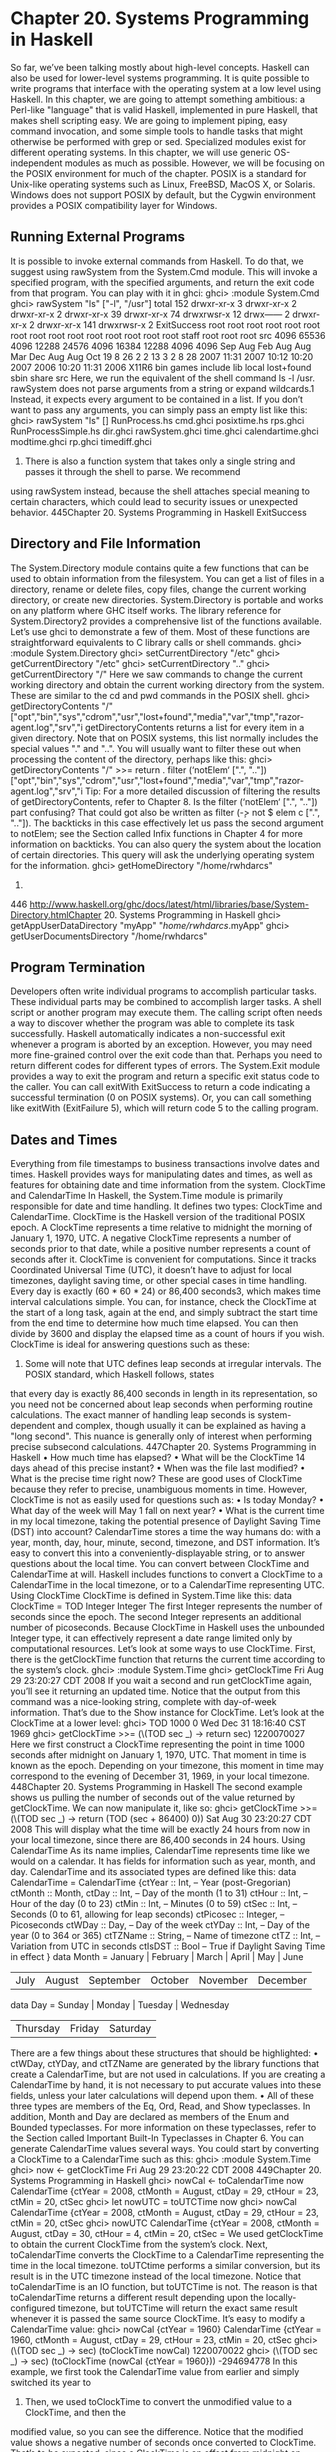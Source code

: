 * Chapter 20. Systems Programming in Haskell
So far, we’ve been talking mostly about high-level concepts. Haskell can also be used for lower-level
systems programming. It is quite possible to write programs that interface with the operating system at a
low level using Haskell.
In this chapter, we are going to attempt something ambitious: a Perl-like "language" that is valid Haskell,
implemented in pure Haskell, that makes shell scripting easy. We are going to implement piping, easy
command invocation, and some simple tools to handle tasks that might otherwise be performed with
grep or sed.
Specialized modules exist for different operating systems. In this chapter, we will use generic
OS-independent modules as much as possible. However, we will be focusing on the POSIX environment
for much of the chapter. POSIX is a standard for Unix-like operating systems such as Linux, FreeBSD,
MacOS X, or Solaris. Windows does not support POSIX by default, but the Cygwin environment
provides a POSIX compatibility layer for Windows.
** Running External Programs
It is possible to invoke external commands from Haskell. To do that, we suggest using rawSystem from
the System.Cmd module. This will invoke a specified program, with the specified arguments, and return
the exit code from that program. You can play with it in ghci:
ghci> :module System.Cmd
ghci> rawSystem "ls" ["-l", "/usr"]
total 152
drwxr-xr-x
3
drwxr-xr-x
2
drwxr-xr-x
2
drwxr-xr-x 39
drwxr-xr-x 74
drwxrwsr-x 12
drwx------
2
drwxr-xr-x
2
drwxr-xr-x 141
drwxrwsr-x
2
ExitSuccess
root
root
root
root
root
root
root
root
root
root
root
root
root
root
root
staff
root
root
root
src
4096
65536
4096
12288
24576
4096
16384
12288
4096
4096
Sep
Aug
Feb
Aug
Aug
Mar
Dec
Aug
Aug
Oct
19
8
26
2
2
13
3
2
8
28
2007
11:31
2007
10:12
10:20
2007
2006
10:20
11:31
2006
X11R6
bin
games
include
lib
local
lost+found
sbin
share
src
Here, we run the equivalent of the shell command ls -l /usr. rawSystem does not parse arguments
from a string or expand wildcards.1 Instead, it expects every argument to be contained in a list. If you
don’t want to pass any arguments, you can simply pass an empty list like this:
ghci> rawSystem "ls" []
RunProcess.hs
cmd.ghci
posixtime.hs
rps.ghci
RunProcessSimple.hs dir.ghci
rawSystem.ghci time.ghci
calendartime.ghci
modtime.ghci rp.ghci
timediff.ghci
1. There is also a function system that takes only a single string and passes it through the shell to parse. We recommend
using rawSystem instead, because the shell attaches special meaning to certain characters, which could lead to security issues or
unexpected behavior.
445Chapter 20. Systems Programming in Haskell
ExitSuccess
** Directory and File Information
The System.Directory module contains quite a few functions that can be used to obtain information
from the filesystem. You can get a list of files in a directory, rename or delete files, copy files, change the
current working directory, or create new directories. System.Directory is portable and works on any
platform where GHC itself works.
The library reference for System.Directory2 provides a comprehensive list of the functions available.
Let’s use ghci to demonstrate a few of them. Most of these functions are straightforward equivalents to C
library calls or shell commands.
ghci> :module System.Directory
ghci> setCurrentDirectory "/etc"
ghci> getCurrentDirectory
"/etc"
ghci> setCurrentDirectory ".."
ghci> getCurrentDirectory
"/"
Here we saw commands to change the current working directory and obtain the current working
directory from the system. These are similar to the cd and pwd commands in the POSIX shell.
ghci> getDirectoryContents "/"
["opt","bin","sys","cdrom","usr","lost+found","media","var","tmp","razor-agent.log","srv","i
getDirectoryContents returns a list for every item in a given directory. Note that on POSIX systems,
this list normally includes the special values "." and "..". You will usually want to filter these out
when processing the content of the directory, perhaps like this:
ghci> getDirectoryContents "/" >>= return . filter (‘notElem‘ [".", ".."])
["opt","bin","sys","cdrom","usr","lost+found","media","var","tmp","razor-agent.log","srv","i
Tip: For a more detailed discussion of filtering the results of getDirectoryContents, refer to
Chapter 8.
Is the filter (‘notElem‘ [".", ".."]) part confusing? That could got also be written as filter
(\c -> not $ elem c [".", ".."]). The backticks in this case effectively let us pass the second
argument to notElem; see the Section called Infix functions in Chapter 4 for more information on
backticks.
You can also query the system about the location of certain directories. This query will ask the
underlying operating system for the information.
ghci> getHomeDirectory
"/home/rwhdarcs"
2.
446
http://www.haskell.org/ghc/docs/latest/html/libraries/base/System-Directory.htmlChapter 20. Systems Programming in Haskell
ghci> getAppUserDataDirectory "myApp"
"/home/rwhdarcs/.myApp"
ghci> getUserDocumentsDirectory
"/home/rwhdarcs"
** Program Termination
Developers often write individual programs to accomplish particular tasks. These individual parts may be
combined to accomplish larger tasks. A shell script or another program may execute them. The calling
script often needs a way to discover whether the program was able to complete its task successfully.
Haskell automatically indicates a non-successful exit whenever a program is aborted by an exception.
However, you may need more fine-grained control over the exit code than that. Perhaps you need to
return different codes for different types of errors. The System.Exit module provides a way to exit the
program and return a specific exit status code to the caller. You can call exitWith ExitSuccess to
return a code indicating a successful termination (0 on POSIX systems). Or, you can call something like
exitWith (ExitFailure 5), which will return code 5 to the calling program.
** Dates and Times
Everything from file timestamps to business transactions involve dates and times. Haskell provides ways
for manipulating dates and times, as well as features for obtaining date and time information from the
system.
ClockTime and CalendarTime
In Haskell, the System.Time module is primarily responsible for date and time handling. It defines two
types: ClockTime and CalendarTime.
ClockTime is the Haskell version of the traditional POSIX epoch. A ClockTime represents a time
relative to midnight the morning of January 1, 1970, UTC. A negative ClockTime represents a number
of seconds prior to that date, while a positive number represents a count of seconds after it.
ClockTime is convenient for computations. Since it tracks Coordinated Universal Time (UTC), it
doesn’t have to adjust for local timezones, daylight saving time, or other special cases in time handling.
Every day is exactly (60 * 60 * 24) or 86,400 seconds3, which makes time interval calculations simple.
You can, for instance, check the ClockTime at the start of a long task, again at the end, and simply
subtract the start time from the end time to determine how much time elapsed. You can then divide by
3600 and display the elapsed time as a count of hours if you wish.
ClockTime is ideal for answering questions such as these:
3. Some will note that UTC defines leap seconds at irregular intervals. The POSIX standard, which Haskell follows, states
that every day is exactly 86,400 seconds in length in its representation, so you need not be concerned about leap seconds when
performing routine calculations. The exact manner of handling leap seconds is system-dependent and complex, though usually
it can be explained as having a "long second". This nuance is generally only of interest when performing precise subsecond
calculations.
447Chapter 20. Systems Programming in Haskell
• How much time has elapsed?
• What will be the ClockTime 14 days ahead of this precise instant?
• When was the file last modified?
• What is the precise time right now?
These are good uses of ClockTime because they refer to precise, unambiguous moments in time.
However, ClockTime is not as easily used for questions such as:
• Is today Monday?
• What day of the week will May 1 fall on next year?
• What is the current time in my local timezone, taking the potential presence of Daylight Saving Time
   (DST) into account?
CalendarTime stores a time the way humans do: with a year, month, day, hour, minute, second,
timezone, and DST information. It’s easy to convert this into a conveniently-displayable string, or to
answer questions about the local time.
You can convert between ClockTime and CalendarTime at will. Haskell includes functions to convert
a ClockTime to a CalendarTime in the local timezone, or to a CalendarTime representing UTC.
Using ClockTime
ClockTime is defined in System.Time like this:
data ClockTime = TOD Integer Integer
The first Integer represents the number of seconds since the epoch. The second Integer represents an
additional number of picoseconds. Because ClockTime in Haskell uses the unbounded Integer type, it
can effectively represent a date range limited only by computational resources.
Let’s look at some ways to use ClockTime. First, there is the getClockTime function that returns the
current time according to the system’s clock.
ghci> :module System.Time
ghci> getClockTime
Fri Aug 29 23:20:27 CDT 2008
If you wait a second and run getClockTime again, you’ll see it returning an updated time. Notice that
the output from this command was a nice-looking string, complete with day-of-week information. That’s
due to the Show instance for ClockTime. Let’s look at the ClockTime at a lower level:
ghci> TOD 1000 0
Wed Dec 31 18:16:40 CST 1969
ghci> getClockTime >>= (\(TOD sec _) -> return sec)
1220070027
Here we first construct a ClockTime representing the point in time 1000 seconds after midnight on
January 1, 1970, UTC. That moment in time is known as the epoch. Depending on your timezone, this
moment in time may correspond to the evening of December 31, 1969, in your local timezone.
448Chapter 20. Systems Programming in Haskell
The second example shows us pulling the number of seconds out of the value returned by
getClockTime. We can now manipulate it, like so:
ghci> getClockTime >>= (\(TOD sec _) -> return (TOD (sec + 86400) 0))
Sat Aug 30 23:20:27 CDT 2008
This will display what the time will be exactly 24 hours from now in your local timezone, since there are
86,400 seconds in 24 hours.
Using CalendarTime
As its name implies, CalendarTime represents time like we would on a calendar. It has fields for
information such as year, month, and day. CalendarTime and its associated types are defined like this:
data CalendarTime = CalendarTime
{ctYear :: Int,
-- Year (post-Gregorian)
ctMonth :: Month,
ctDay :: Int,
-- Day of the month (1 to 31)
ctHour :: Int,
-- Hour of the day (0 to 23)
ctMin :: Int,
-- Minutes (0 to 59)
ctSec :: Int,
-- Seconds (0 to 61, allowing for leap seconds)
ctPicosec :: Integer, -- Picoseconds
ctWDay :: Day,
-- Day of the week
ctYDay :: Int,
-- Day of the year (0 to 364 or 365)
ctTZName :: String,
-- Name of timezone
ctTZ :: Int,
-- Variation from UTC in seconds
ctIsDST :: Bool
-- True if Daylight Saving Time in effect
}
data Month = January | February | March | April | May | June
| July | August | September | October | November | December
data Day = Sunday | Monday | Tuesday | Wednesday
| Thursday | Friday | Saturday
There are a few things about these structures that should be highlighted:
• ctWDay, ctYDay,
and ctTZName are generated by the library functions that create a CalendarTime,
but are not used in calculations. If you are creating a CalendarTime by hand, it is not necessary to
put accurate values into these fields, unless your later calculations will depend upon them.
•
All of these three types are members of the Eq, Ord, Read, and Show typeclasses. In addition, Month
and Day are declared as members of the Enum and Bounded typeclasses. For more information on
these typeclasses, refer to the Section called Important Built-In Typeclasses in Chapter 6.
You can generate CalendarTime values several ways. You could start by converting a ClockTime to
a CalendarTime such as this:
ghci> :module System.Time
ghci> now <- getClockTime
Fri Aug 29 23:20:22 CDT 2008
449Chapter 20. Systems Programming in Haskell
ghci> nowCal <- toCalendarTime now
CalendarTime {ctYear = 2008, ctMonth = August, ctDay = 29, ctHour = 23, ctMin = 20, ctSec
ghci> let nowUTC = toUTCTime now
ghci> nowCal
CalendarTime {ctYear = 2008, ctMonth = August, ctDay = 29, ctHour = 23, ctMin = 20, ctSec
ghci> nowUTC
CalendarTime {ctYear = 2008, ctMonth = August, ctDay = 30, ctHour = 4, ctMin = 20, ctSec =
We used getClockTime to obtain the current ClockTime from the system’s clock. Next,
toCalendarTime converts the ClockTime to a CalendarTime representing the time in the local
timezone. toUTCtime performs a similar conversion, but its result is in the UTC timezone instead of
the local timezone.
Notice that toCalendarTime is an IO function, but toUTCTime is not. The reason is that
toCalendarTime returns a different result depending upon the locally-configured timezone, but
toUTCTime will return the exact same result whenever it is passed the same source ClockTime.
It’s easy to modify a CalendarTime value:
ghci> nowCal {ctYear = 1960}
CalendarTime {ctYear = 1960, ctMonth = August, ctDay = 29, ctHour = 23, ctMin = 20, ctSec
ghci> (\(TOD sec _) -> sec) (toClockTime nowCal)
1220070022
ghci> (\(TOD sec _) -> sec) (toClockTime (nowCal {ctYear = 1960}))
-294694778
In this example, we first took the CalendarTime value from earlier and simply switched its year to
1960. Then, we used toClockTime to convert the unmodified value to a ClockTime, and then the
modified value, so you can see the difference. Notice that the modified value shows a negative number
of seconds once converted to ClockTime. That’s to be expected, since a ClockTime is an offset from
midnight on January 1, 1970, UTC, and this value is in 1960.
You can also create CalendarTime values manually:
ghci> let newCT = CalendarTime 2010 January 15 12 30 0 0 Sunday 0 "UTC" 0 False
ghci> newCT
CalendarTime {ctYear = 2010, ctMonth = January, ctDay = 15, ctHour = 12, ctMin = 30, ctSec
ghci> (\(TOD sec _) -> sec) (toClockTime newCT)
1263558600
Note that even though January 15, 2010, isn’t a Sunday -- and isn’t day 0 in the year -- the system was
able to process this just fine. In fact, if we convert the value to a ClockTime and then back to a
CalendarTime, you’ll find those fields properly filled in:
ghci> toUTCTime . toClockTime $ newCT
CalendarTime {ctYear = 2010, ctMonth = January, ctDay = 15, ctHour = 12, ctMin = 30, ctSec
TimeDiff for ClockTime
Because it can be difficult to manage differences between ClockTime values in a human-friendly way,
the System.Time module includes a TimeDiff type. TimeDiff can be used, where convenient, to
handle these differences. It is defined like this:
data TimeDiff = TimeDiff
{tdYear :: Int,
450Chapter 20. Systems Programming in Haskell
tdMonth :: Int,
tdDay :: Int,
tdHour :: Int,
tdMin :: Int,
tdSec :: Int,
tdPicosec :: Integer}
Functions such as diffClockTimes and addToClockTime take a ClockTime and a TimeDiff and
handle the calculations internally by converting to a CalendarTime in UTC, applying the differences,
and converting back to a ClockTime.
Let’s see how it works:
ghci> :module System.Time
ghci> let feb5 = toClockTime $ CalendarTime 2008 February 5 0 0 0 0 Sunday 0 "UTC" 0 False
ghci> feb5
Mon Feb
4 18:00:00 CST 2008
ghci> addToClockTime (TimeDiff 0 1 0 0 0 0 0) feb5
Tue Mar
4 18:00:00 CST 2008
ghci> toUTCTime $ addToClockTime (TimeDiff 0 1 0 0 0 0 0) feb5
CalendarTime {ctYear = 2008, ctMonth = March, ctDay = 5, ctHour = 0, ctMin = 0, ctSec = 0, c
ghci> let jan30 = toClockTime $ CalendarTime 2009 January 30 0 0 0 0 Sunday 0 "UTC" 0 False
ghci> jan30
Thu Jan 29 18:00:00 CST 2009
ghci> addToClockTime (TimeDiff 0 1 0 0 0 0 0) jan30
Sun Mar
1 18:00:00 CST 2009
ghci> toUTCTime $ addToClockTime (TimeDiff 0 1 0 0 0 0 0) jan30
CalendarTime {ctYear = 2009, ctMonth = March, ctDay = 2, ctHour = 0, ctMin = 0, ctSec = 0, c
ghci> diffClockTimes jan30 feb5
TimeDiff {tdYear = 0, tdMonth = 0, tdDay = 0, tdHour = 0, tdMin = 0, tdSec = 31104000, tdPic
ghci> normalizeTimeDiff $ diffClockTimes jan30 feb5
TimeDiff {tdYear = 0, tdMonth = 12, tdDay = 0, tdHour = 0, tdMin = 0, tdSec = 0, tdPicosec =
We started by generating a ClockTime representing midnight February 5, 2008 in UTC. Note that,
unless your timezone is the same as UTC, when this time is printed out on the display, it may show up as
the evening of February 4 because it is formatted for your local timezone.
Next, we add one month to to it by calling addToClockTime. 2008 is a leap year, but the system
handled that properly and we get a result that has the same date and time in March. By using
toUTCTime, we can see the effect on this in the original UTC timezone.
For a second experiment, we set up a time representing midnight on January 30, 2009 in UTC. 2009 is
not a leap year, so we might wonder what will happen when trying to add one month to it. We can see
that, since neither February 29 or 30 exist in 2009, we wind up with March 2.
Finally, we can see how diffClockTimes turns two ClockTime values into a TimeDiff, though only
the seconds and picoseconds are filled in. The normalizeTimeDiff function takes such a TimeDiff
and reformats it as a human might expect to see it.
451Chapter 20. Systems Programming in Haskell
File Modification Times
Many programs need to find out when particular files were last modified. Programs such as ls or
graphical file managers typically display the modification time of files. The System.Directory
module contains a cross-platform getModificationTime function. It takes a filename and returns a
ClockTime representing the time the file was last modified. For instance:
ghci> :module System.Directory
ghci> getModificationTime "/etc/passwd"
Fri Feb 29 20:27:59 CST 2008
POSIX platforms maintain not just a modification time (known as mtime), but also the time of last read
or write access (atime) and the time of last status change (ctime). Since this information is
POSIX-specific, the cross-platform System.Directory module does not provide access to it. Instead,
you will need to use functions in System.Posix.Files. Here is an example function to do that:
-- file: ch20/posixtime.hs
-- posixtime.hs
import System.Posix.Files
import System.Time
import System.Posix.Types
-- | Given a path, returns (atime, mtime, ctime)
getTimes :: FilePath -> IO (ClockTime, ClockTime, ClockTime)
getTimes fp =
do stat <- getFileStatus fp
return (toct (accessTime stat),
toct (modificationTime stat),
toct (statusChangeTime stat))
-- | Convert an EpochTime to a ClockTime
toct :: EpochTime -> ClockTime
toct et =
TOD (truncate (toRational et)) 0
Notice that call to getFileStatus. That call maps directly to the C function stat(). Its return value
stores a vast assortment of information, including file type, permissions, owner, group, and the three time
values we’re interested in. System.Posix.Files provides various functions, such as accessTime,
that extract the information we’re interested out of the opaque FileStatus type returned by
getFileStatus.
The functions such as accessTime return data in a POSIX-specific type called EpochTime, which se
convert to a ClockTime using the toct function. System.Posix.Files also provides a
setFileTimes function to set the atime and mtime for a file.4
4.
452
It is not normally possible to set the ctime on POSIX systems.Chapter 20. Systems Programming in Haskell
** Extended Example: Piping
We’ve just seen how to invoke external programs. Sometimes we need more control that that. Perhaps we
need to obtain the output from those programs, provide input, or even chain together multiple external
programs. Piping can help with all of these needs. Piping is often used in shell scripts. When you set up a
pipe in the shell, you run multiple programs. The output of the first program is sent to the input of the
second. Its output is sent to the third as input, and so on. The last program’s output normally goes to the
terminal, or it could go to a file. Here’s an example session with the POSIX shell to illustrate piping:
$ ls /etc | grep ’m.*ap’ | tr a-z A-Z
IDMAPD.CONF
MAILCAP
MAILCAP.ORDER
MEDIAPRM
TERMCAP
This command runs three programs, piping data between them. It starts with ls /etc, which outputs a
list of all files or directories in /etc. The output of ls is sent as input to grep. We gave grep a regular
expression that will cause it to output only the lines that start with ’m’ and then contain "ap"
somewhere in the line. Finally, the result of that is sent to tr. We gave tr options to convert everything
to uppercase. The output of tr isn’t set anywhere in particular, so it is displayed on the screen.
In this situation, the shell handles setting up all the pipelines between programs. By using some of the
POSIX tools in Haskell, we can accomplish the same thing.
Before describing how to do this, we should first warn you that the System.Posix modules expose a
very low-level interface to Unix systems. The interfaces can be complex and their interactions can be
complex as well, regardless of the programming language you use to access them. The full nature of
these low-level interfaces has been the topic of entire books themselves, so in this chapter we will just
scratch the surface.
Using Pipes for Redirection
POSIX defines a function that creates a pipe. This function returns two file descriptors (FDs), which are
similar in concept to a Haskell Handle. One FD is the reading end of the pipe, and the other is the
writing end. Anything that is written to the writing end can be read by the reading end. The data is
"shoved through a pipe". In Haskell, you call createPipe to access this interface.
Having a pipe is the first step to being able to pipe data between external programs. We must also be able
to redirect the output of a program to a pipe, and the input of another program from a pipe. The Haskell
function dupTo accomplishes this. It takes a FD and makes a copy of it at another FD number. POSIX
FDs for standard input, standard output, and standard error have the predefined FD numbers of 0, 1, and
2, respectively. By renumbering an endpoint of a pipe to one of those numbers, we effectively can cause
programs to have their input or output redirected.
There is another piece of the puzzle, however. We can’t just use dupTo before a call such as rawSystem
because this would mess up the standard input or output of our main Haskell process. Moreover,
rawSystem blocks until the invoked program executes, leaving us no way to start multiple processes
running in parallel. To make this happen, we must use forkProcess. This is a very special function. It
actually makes a copy of the currently-running program and you wind up with two copies of the program
453Chapter 20. Systems Programming in Haskell
running at the same time. Haskell’s forkProcess function takes a function to execute in the new
process (known as the child). We have that function call dupTo. After it has done that, it calls
executeFile to actually invoke the command. This is also a special function: if all goes well, it never
returns. That’s because executeFile replaces the running process with a different program. Eventually,
the original Haskell process will call getProcessStatus to wait for the child processes to terminate
and learn of their exit codes.
Whenever you run a command on POSIX systems, whether you’ve just typed ls on the command line or
used rawSystem in Haskell, under the hood, forkProcess, executeFile, and getProcessStatus
(or their C equivalents) are always being used. To set up pipes, we are duplicating the process that the
system uses to start up programs, and adding a few steps involving piping and redirection along the way.
There are a few other housekeeping things we must be careful about. When you call forkProcess, just
about everything about your program is cloned5 That includes the set of open file descriptors (handles).
Programs detect when they’re done receiving input from a pipe by checking the end-of-file indicator.
When the process at the writing end of a pipe closes the pipe, the process at the reading end will receive
an end-of-file indication. However, if the writing file descriptor exists in more than one process, the
end-of-file indicator won’t be sent until all processes have closed that particular FD. Therefore, we must
keep track of which FDs are opened so we can close them all in the child processes. We must also close
the child ends of the pipes in the parent process as soon as possible.
Here is an initial implementation of a system of piping in Haskell.
-- file: ch20/RunProcessSimple.hs
{-# OPTIONS_GHC -fglasgow-exts #-}
-- RunProcessSimple.hs
module RunProcessSimple where
import
import
import
import
import
import
import
import
import
System.Process
Control.Concurrent
Control.Concurrent.MVar
System.IO
System.Exit
Text.Regex
System.Posix.Process
System.Posix.IO
System.Posix.Types
{- | The type for running external commands. The first part
of the tuple is the program name. The list represents the
command-line parameters to pass to the command. -}
type SysCommand = (String, [String])
{- | The result of running any command -}
data CommandResult = CommandResult {
cmdOutput :: IO String,
-- ^ IO action that yields the output
getExitStatus :: IO ProcessStatus
-- ^ IO action that yields exit result
}
{- | The type for handling global lists of FDs to always close in the clients
5.
454
The main exception is threads, which are not cloned.Chapter 20. Systems Programming in Haskell
-}
type CloseFDs = MVar [Fd]
{- | Class representing anything that is a runnable command -}
class CommandLike a where
{- | Given the command and a String representing input,
invokes the command. Returns a String
representing the output of the command. -}
invoke :: a -> CloseFDs -> String -> IO CommandResult
-- Support for running system commands
instance CommandLike SysCommand where
invoke (cmd, args) closefds input =
do -- Create two pipes: one to handle stdin and the other
-- to handle stdout. We do not redirect stderr in this program.
(stdinread, stdinwrite) <- createPipe
(stdoutread, stdoutwrite) <- createPipe
-- We add the parent FDs to this list because we always need
-- to close them in the clients.
addCloseFDs closefds [stdinwrite, stdoutread]
-- Now, grab the closed FDs list and fork the child.
childPID <- withMVar closefds (\fds ->
forkProcess (child fds stdinread stdoutwrite))
-- Now, on the parent, close the client-side FDs.
closeFd stdinread
closeFd stdoutwrite
-- Write the input to the command.
stdinhdl <- fdToHandle stdinwrite
forkIO $ do hPutStr stdinhdl input
hClose stdinhdl
-- Prepare to receive output from the command
stdouthdl <- fdToHandle stdoutread
-- Set up the function to call when ready to wait for the
-- child to exit.
let waitfunc =
do status <- getProcessStatus True False childPID
case status of
Nothing -> fail $ "Error: Nothing from getProcessStatus"
Just ps -> do removeCloseFDs closefds
[stdinwrite, stdoutread]
return ps
return $ CommandResult {cmdOutput = hGetContents stdouthdl,
getExitStatus = waitfunc}
-- Define what happens in the child process
where child closefds stdinread stdoutwrite =
do -- Copy our pipes over the regular stdin/stdout FDs
455Chapter 20. Systems Programming in Haskell
dupTo stdinread stdInput
dupTo stdoutwrite stdOutput
-- Now close the original pipe FDs
closeFd stdinread
closeFd stdoutwrite
-- Close all the open FDs we inherited from the parent
mapM_ (\fd -> catch (closeFd fd) (\_ -> return ())) closefds
-- Start the program
executeFile cmd True args Nothing
-- Add FDs to the list of FDs that must be closed post-fork in a child
addCloseFDs :: CloseFDs -> [Fd] -> IO ()
addCloseFDs closefds newfds =
modifyMVar_ closefds (\oldfds -> return $ oldfds ++ newfds)
-- Remove FDs from the list
removeCloseFDs :: CloseFDs -> [Fd] -> IO ()
removeCloseFDs closefds removethem =
modifyMVar_ closefds (\fdlist -> return $ procfdlist fdlist removethem)
where
procfdlist fdlist [] = fdlist
procfdlist fdlist (x:xs) = procfdlist (removefd fdlist x) xs
-- We want to remove only the first occurance ot any given fd
removefd [] _ = []
removefd (x:xs) fd
| fd == x = xs
| otherwise = x : removefd xs fd
{- | Type representing a pipe. A ’PipeCommand’ consists of a source
and destination part, both of which must be instances of
’CommandLike’. -}
data (CommandLike src, CommandLike dest) =>
PipeCommand src dest = PipeCommand src dest
{- | A convenient function for creating a ’PipeCommand’. -}
(-|-) :: (CommandLike a, CommandLike b) => a -> b -> PipeCommand a b
(-|-) = PipeCommand
{- | Make ’PipeCommand’ runnable as a command -}
instance (CommandLike a, CommandLike b) =>
CommandLike (PipeCommand a b) where
invoke (PipeCommand src dest) closefds input =
do res1 <- invoke src closefds input
output1 <- cmdOutput res1
res2 <- invoke dest closefds output1
return $ CommandResult (cmdOutput res2) (getEC res1 res2)
{- | Given two ’CommandResult’ items, evaluate the exit codes for
456Chapter 20. Systems Programming in Haskell
both and then return a "combined" exit code. This will be ExitSuccess
if both exited successfully. Otherwise, it will reflect the first
error encountered. -}
getEC :: CommandResult -> CommandResult -> IO ProcessStatus
getEC src dest =
do sec <- getExitStatus src
dec <- getExitStatus dest
case sec of
Exited ExitSuccess -> return dec
x -> return x
{- | Execute a ’CommandLike’. -}
runIO :: CommandLike a => a -> IO ()
runIO cmd =
do -- Initialize our closefds list
closefds <- newMVar []
-- Invoke the command
res <- invoke cmd closefds []
-- Process its output
output <- cmdOutput res
putStr output
-- Wait for termination and get exit status
ec <- getExitStatus res
case ec of
Exited ExitSuccess -> return ()
x -> fail $ "Exited: " ++ show x
Let’s experiment with this in ghci a bit before looking at how it works.
ghci> :load RunProcessSimple.hs
[1 of 1] Compiling RunProcessSimple ( RunProcessSimple.hs, interpreted )
Ok, modules loaded: RunProcessSimple.
ghci> runIO $ ("pwd", []::[String])
Loading package regex-base-0.71 ... linking ... done.
Loading package regex-posix-0.71 ... linking ... done.
Loading package regex-compat-0.71 ... linking ... done.
Loading package unix-1.0 ... linking ... done.
/tmp/testing/examples/ch20
ghci> runIO $ ("ls", ["/usr"])
X11R6
bin
games
include
lib
local
lost+found
sbin
share
src
ghci> runIO $ ("ls", ["/usr"]) -|- ("grep", ["^l"])
457Chapter 20. Systems Programming in Haskell
lib
local
lost+found
ghci> runIO $ ("ls", ["/etc"]) -|- ("grep", ["m.*ap"]) -|- ("tr", ["a-z", "A-Z"])
MAILCAP
MAILCAP.ORDER
MEDIAPRM
TMPREAPER.CONF
TMPREAPER.CONF.DPKG-DIST
TMPREAPER.CONF~
We start by running a simple command, pwd, which just prints the name of the current working directory.
We pass [] for the list of arguments, because pwd doesn’t need any arguments. Due to the typeclasses
used, Haskell can’t infer the type of [], so we specifically mention that it’s a String.
Then we get into more complex commands. We run ls, sending it through grep. At the end, we set up a
pipe to run the exact same command that we ran via a shell-built pipe at the start of this section. It’s not
yet as pleasant as it was in the shell, but then again our program is still relatively simple when compared
to the shell.
Let’s look at the program. The very first line has a special OPTIONS_GHC clause. This is the same as
passing -fglasgow-exts to ghc or ghci. We are using a GHC extension that permits us to use a
(String, [String]) type as an instance of a typeclass.6 By putting it in the source file, we don’t have
to remember to specify it every time we use this module.
After the import lines, we define a few types. First, we define type SysCommand = (String,
[String]) as an alias. This is the type a command to be executed by the system will take. We used data
of this type for each command in the example execution above. The CommandResult type represents the
result from executing a given command, and the CloseFDs type represents the list of FDs that we must
close upon forking a new child process.
Next, we define a class named CommandLike. This class will be used to run "things", where a "thing"
might be a standalone program, a pipe set up between two or more programs, or in the future, even pure
Haskell functions. To be a member of this class, only one function -- invoke -- needs to be present for a
given type. This will let us use runIO to start either a standalone command or a pipeline. It will also be
useful for defining a pipeline, since we may have a whole stack of commands on one or both sides of a
given command.
Our piping infrastructure is going to use strings as the way of sending data from one process to another.
We can take advantage of Haskell’s support for lazy reading via hGetContents while reading data, and
use forkIO to let writing occur in the background. This will work well, although not as fast as
connecting the endpoints of two processes directly together.7 It makes implementation quite simple,
however. We need only take care to do nothing that would require the entire String to be buffered, and
let Haskell’s laziness do the rest.
Next, we define an instance of CommandLike for SysCommand. We create two pipes: one to use for the
new process’s standard input, and the other for its standard output. This creates four endpoints, and thus
four file descriptors. We add the parent file descriptors to the list of those that must be closed in all
children. These would be the write end of the child’s standard input, and the read end of the child’s
6. This extension is well-supported in the Haskell community; Hugs users can access the same thing with hugs -98 +o.
7. The Haskell library HSH provides a similar API to that presented here, but uses a more efficient (and much more complex)
mechanism of connecting pipes directly between external processes without the data needing to pass through Haskell. This is the
same approach that the shell takes, and reduces the CPU load of handling piping.
458Chapter 20. Systems Programming in Haskell
standard output. Next, we fork the child process. In the parent, we can then close the file descriptors that
correspond to the child. We can’t do that before the fork, because then they wouldn’t be available to the
child. We obtain a handle for the stdinwrite file descriptor, and start a thread via forkIO to write the
input data to it. We then define waitfunc, which is the action that the caller will invoke when it is ready
to wait for the called process to terminate. Meanwhile, the child uses dupTo, closes the file descriptors it
doesn’t need, and executes the command.
Next, we define some utility functions to manage the list of file descriptors. After that, we define the
tools that help set up pipelines. First, we define a new type PipeCommand that has a source and
destination. Both the source and destination must be members of CommandLike. We also define the -|-
convenience operator. Then, we make PipeCommand an instance of CommandLike. Its invoke
implementation starts the first command with the given input, obtains its output, and passes that output to
the invocation of the second command. It then returns the output of the second command, and causes the
getExitStatus function to wait for and check the exit statuses from both commands.
We finish by defining runIO. This function establishes the list of FDs that must be closed in the client,
starts the command, displays its output, and checks its exit status.
Better Piping
Our previous example solved the basic need of letting us set up shell-like pipes. There are some other
features that it would be nice to have though:
• Supporting more shell-like syntax
• Letting people pipe data into external programs or regular Haskell functions, freely mixing and
   matching the two
• Returning the final output and exit code in a way that Haskell programs can readily use
Fortunately, we already have most of the pieces to support this in place. We need only add a few more
instances of CommandLike to support this, and a few more functions similar to runIO. Here is a revised
example that implements all of these features:
-- file: ch20/RunProcess.hs
{-# OPTIONS_GHC -fglasgow-exts #-}
module RunProcess where
import
import
import
import
import
import
import
import
import
import
import
import
import
System.Process
Control.Concurrent
Control.Concurrent.MVar
Control.Exception(evaluate)
System.Posix.Directory
System.Directory(setCurrentDirectory)
System.IO
System.Exit
Text.Regex
System.Posix.Process
System.Posix.IO
System.Posix.Types
Data.List
459Chapter 20. Systems Programming in Haskell
import System.Posix.Env(getEnv)
{- | The type for running external commands. The first part
of the tuple is the program name. The list represents the
command-line parameters to pass to the command. -}
type SysCommand = (String, [String])
{- | The result of running any command -}
data CommandResult = CommandResult {
cmdOutput :: IO String,
-- ^ IO action that yields the output
getExitStatus :: IO ProcessStatus
-- ^ IO action that yields exit result
}
{- | The type for handling global lists of FDs to always close in the clients
-}
type CloseFDs = MVar [Fd]
{- | Class representing anything that is a runnable command -}
class CommandLike a where
{- | Given the command and a String representing input,
invokes the command. Returns a String
representing the output of the command. -}
invoke :: a -> CloseFDs -> String -> IO CommandResult
-- Support for running system commands
instance CommandLike SysCommand where
invoke (cmd, args) closefds input =
do -- Create two pipes: one to handle stdin and the other
-- to handle stdout. We do not redirect stderr in this program.
(stdinread, stdinwrite) <- createPipe
(stdoutread, stdoutwrite) <- createPipe
-- We add the parent FDs to this list because we always need
-- to close them in the clients.
addCloseFDs closefds [stdinwrite, stdoutread]
-- Now, grab the closed FDs list and fork the child.
childPID <- withMVar closefds (\fds ->
forkProcess (child fds stdinread stdoutwrite))
-- Now, on the parent, close the client-side FDs.
closeFd stdinread
closeFd stdoutwrite
-- Write the input to the command.
stdinhdl <- fdToHandle stdinwrite
forkIO $ do hPutStr stdinhdl input
hClose stdinhdl
-- Prepare to receive output from the command
stdouthdl <- fdToHandle stdoutread
-- Set up the function to call when ready to wait for the
460Chapter 20. Systems Programming in Haskell
-- child to exit.
let waitfunc =
do status <- getProcessStatus True False childPID
case status of
Nothing -> fail $ "Error: Nothing from getProcessStatus"
Just ps -> do removeCloseFDs closefds
[stdinwrite, stdoutread]
return ps
return $ CommandResult {cmdOutput = hGetContents stdouthdl,
getExitStatus = waitfunc}
-- Define what happens in the child process
where child closefds stdinread stdoutwrite =
do -- Copy our pipes over the regular stdin/stdout FDs
dupTo stdinread stdInput
dupTo stdoutwrite stdOutput
-- Now close the original pipe FDs
closeFd stdinread
closeFd stdoutwrite
-- Close all the open FDs we inherited from the parent
mapM_ (\fd -> catch (closeFd fd) (\_ -> return ())) closefds
-- Start the program
executeFile cmd True args Nothing
{- | An instance of ’CommandLike’ for an external command. The String is
passed to a shell for evaluation and invocation. -}
instance CommandLike String where
invoke cmd closefds input =
do -- Use the shell given by the environment variable SHELL,
-- if any. Otherwise, use /bin/sh
esh <- getEnv "SHELL"
let sh = case esh of
Nothing -> "/bin/sh"
Just x -> x
invoke (sh, ["-c", cmd]) closefds input
-- Add FDs to the list of FDs that must be closed post-fork in a child
addCloseFDs :: CloseFDs -> [Fd] -> IO ()
addCloseFDs closefds newfds =
modifyMVar_ closefds (\oldfds -> return $ oldfds ++ newfds)
-- Remove FDs from the list
removeCloseFDs :: CloseFDs -> [Fd] -> IO ()
removeCloseFDs closefds removethem =
modifyMVar_ closefds (\fdlist -> return $ procfdlist fdlist removethem)
where
procfdlist fdlist [] = fdlist
procfdlist fdlist (x:xs) = procfdlist (removefd fdlist x) xs
461Chapter 20. Systems Programming in Haskell
-- We want to remove only the first occurance ot any given fd
removefd [] _ = []
removefd (x:xs) fd
| fd == x = xs
| otherwise = x : removefd xs fd
-- Support for running Haskell commands
instance CommandLike (String -> IO String) where
invoke func _ input =
return $ CommandResult (func input) (return (Exited ExitSuccess))
-- Support pure Haskell functions by wrapping them in IO
instance CommandLike (String -> String) where
invoke func = invoke iofunc
where iofunc :: String -> IO String
iofunc = return . func
-- It’s also useful to operate on lines. Define support for line-based
-- functions both within and without the IO monad.
instance CommandLike ([String] -> IO [String]) where
invoke func _ input =
return $ CommandResult linedfunc (return (Exited ExitSuccess))
where linedfunc = func (lines input) >>= (return . unlines)
instance CommandLike ([String] -> [String]) where
invoke func = invoke (unlines . func . lines)
{- | Type representing a pipe. A ’PipeCommand’ consists of a source
and destination part, both of which must be instances of
’CommandLike’. -}
data (CommandLike src, CommandLike dest) =>
PipeCommand src dest = PipeCommand src dest
{- | A convenient function for creating a ’PipeCommand’. -}
(-|-) :: (CommandLike a, CommandLike b) => a -> b -> PipeCommand a b
(-|-) = PipeCommand
{- | Make ’PipeCommand’ runnable as a command -}
instance (CommandLike a, CommandLike b) =>
CommandLike (PipeCommand a b) where
invoke (PipeCommand src dest) closefds input =
do res1 <- invoke src closefds input
output1 <- cmdOutput res1
res2 <- invoke dest closefds output1
return $ CommandResult (cmdOutput res2) (getEC res1 res2)
{- | Given two ’CommandResult’ items, evaluate the exit codes for
both and then return a "combined" exit code. This will be ExitSuccess
if both exited successfully. Otherwise, it will reflect the first
error encountered. -}
getEC :: CommandResult -> CommandResult -> IO ProcessStatus
getEC src dest =
462Chapter 20. Systems Programming in Haskell
do sec <- getExitStatus src
dec <- getExitStatus dest
case sec of
Exited ExitSuccess -> return dec
x -> return x
{- | Different ways to get data from ’run’.
 * IO () runs, throws an exception on error, and sends stdout to stdout
 * IO String runs, throws an exception on error, reads stdout into
a buffer, and returns it as a string.
 * IO [String] is same as IO String, but returns the results as lines
 * IO ProcessStatus runs and returns a ProcessStatus with the exit
information. stdout is sent to stdout. Exceptions are not thrown.
 * IO (String, ProcessStatus) is like IO ProcessStatus, but also
includes a description of the last command in the pipe to have
an error (or the last command, if there was no error)
 * IO Int returns the exit code from a program directly. If a signal
caused the command to be reaped, returns 128 + SIGNUM.
 * IO Bool returns True if the program exited normally (exit code 0,
not stopped by a signal) and False otherwise.
-}
class RunResult a where
{- | Runs a command (or pipe of commands), with results presented
in any number of different ways. -}
run :: (CommandLike b) => b -> a
-- | Utility function for use by ’RunResult’ instances
setUpCommand :: CommandLike a => a -> IO CommandResult
setUpCommand cmd =
do -- Initialize our closefds list
closefds <- newMVar []
-- Invoke the command
invoke cmd closefds []
instance RunResult (IO ()) where
run cmd = run cmd >>= checkResult
instance RunResult (IO ProcessStatus) where
run cmd =
do res <- setUpCommand cmd
-- Process its output
output <- cmdOutput res
putStr output
463Chapter 20. Systems Programming in Haskell
getExitStatus res
instance RunResult (IO Int) where
run cmd = do rc <- run cmd
case rc of
Exited (ExitSuccess) -> return 0
Exited (ExitFailure x) -> return x
Terminated x -> return (128 + (fromIntegral x))
Stopped x -> return (128 + (fromIntegral x))
instance RunResult (IO Bool) where
run cmd = do rc <- run cmd
return ((rc::Int) == 0)
instance RunResult (IO [String]) where
run cmd = do r <- run cmd
return (lines r)
instance RunResult (IO String) where
run cmd =
do res <- setUpCommand cmd
output <- cmdOutput res
-- Force output to be buffered
evaluate (length output)
ec <- getExitStatus res
checkResult ec
return output
checkResult :: ProcessStatus -> IO ()
checkResult ps =
case ps of
Exited (ExitSuccess) -> return ()
x -> fail (show x)
{- | A convenience function. Refers only to the version of ’run’
that returns @IO ()@. This prevents you from having to cast to it
all the time when you do not care about the result of ’run’.
-}
runIO :: CommandLike a => a -> IO ()
runIO = run
------------------------------------------------------------
-- Utility Functions
------------------------------------------------------------
cd :: FilePath -> IO ()
cd = setCurrentDirectory
{- | Takes a string and sends it on as standard output.
The input to this function is never read. -}
464Chapter 20. Systems Programming in Haskell
echo :: String -> String -> String
echo inp _ = inp
-- | Search for the regexp in the lines. Return those that match.
grep :: String -> [String] -> [String]
grep pat = filter (ismatch regex)
where regex = mkRegex pat
ismatch r inp = case matchRegex r inp of
Nothing -> False
Just _ -> True
{- | Creates the given directory. A value of 0o755 for mode would be typical.
An alias for System.Posix.Directory.createDirectory. -}
mkdir :: FilePath -> FileMode -> IO ()
mkdir = createDirectory
{- | Remove duplicate lines from a file (like Unix uniq).
Takes a String representing a file or output and plugs it through
lines and then nub to uniqify on a line basis. -}
uniq :: String -> String
uniq = unlines . nub . lines
-- | Count number of lines. wc -l
wcL, wcW :: [String] -> [String]
wcL inp = [show (genericLength inp :: Integer)]
-- | Count number of words in a file (like wc -w)
wcW inp = [show ((genericLength $ words $ unlines inp) :: Integer)]
sortLines :: [String] -> [String]
sortLines = sort
-- | Count the lines in the input
countLines :: String -> IO String
countLines = return . (++) "\n" . show . length . lines
Here’s what has changed:
• A new CommandLike instance for String that uses the shell to evaluate and invoke the string.
• New CommandLike instances for String -> IO String and various other types that are
   implemented in terms of this one. These process Haskell functions as commands.
• A new RunResult typeclass that defines a function run that returns information about the command
   in many different ways. See the comments in the source for more information. runIO is now just an
  alias for one particular RunResult instance.
• A few utility functions providing Haskell implementations of familiar Unix shell commands.
Let’s try out the new shell features. First, let’s make sure that the command we used in the previous
example still works. Then, let’s try it using a more shell-like syntax.
ghci> :load RunProcess.hs
[1 of 1] Compiling RunProcess
( RunProcess.hs, interpreted )
465Chapter 20. Systems Programming in Haskell
Ok, modules loaded: RunProcess.
ghci> runIO $ ("ls", ["/etc"]) -|- ("grep", ["m.*ap"]) -|- ("tr", ["a-z", "A-Z"])
Loading package regex-base-0.71 ... linking ... done.
Loading package regex-posix-0.71 ... linking ... done.
Loading package regex-compat-0.71 ... linking ... done.
Loading package unix-1.0 ... linking ... done.
MAILCAP
MAILCAP.ORDER
MEDIAPRM
TMPREAPER.CONF
TMPREAPER.CONF.DPKG-DIST
TMPREAPER.CONF~
ghci> runIO $ "ls /etc" -|- "grep ’m.*ap’" -|- "tr a-z A-Z"
MAILCAP
MAILCAP.ORDER
MEDIAPRM
TMPREAPER.CONF
TMPREAPER.CONF.DPKG-DIST
TMPREAPER.CONF~
That was a lot easier to type. Let’s try substituting our native Haskell implementation of grep and try out
some other new features as well:
ghci> runIO $ "ls /etc" -|- grep "m.*ap" -|- "tr a-z A-Z"
MAILCAP
MAILCAP.ORDER
MEDIAPRM
TMPREAPER.CONF
TMPREAPER.CONF.DPKG-DIST
TMPREAPER.CONF~
ghci> run $ "ls /etc" -|- grep "m.*ap" -|- "tr a-z A-Z" :: IO String
"MAILCAP\nMAILCAP.ORDER\nMEDIAPRM\nTMPREAPER.CONF\nTMPREAPER.CONF.DPKG-DIST\nTMPREAPER.CONF~
ghci> run $ "ls /etc" -|- grep "m.*ap" -|- "tr a-z A-Z" :: IO [String]
["MAILCAP","MAILCAP.ORDER","MEDIAPRM","TMPREAPER.CONF","TMPREAPER.CONF.DPKG-DIST","TMPREAPER
ghci> run $ "ls /nonexistant" :: IO String
ls: /nonexistant: No such file or directory
*** Exception: user error (Exited (ExitFailure 2))
ghci> run $ "ls /nonexistant" :: IO ProcessStatus
ls: /nonexistant: No such file or directory
Exited (ExitFailure 2)
ghci> run $ "ls /nonexistant" :: IO Int
ls: /nonexistant: No such file or directory
2
ghci> runIO $ echo "Line1\nHi, test\n" -|- "tr a-z A-Z" -|- sortLines
HI, TEST
LINE1
466Chapter 20. Systems Programming in Haskell
Final Words on Pipes
We have developed a sophisticated system here. We warned you earlier that POSIX can be complex. One
other thing we need to highlight: you must always make sure to evaluate the String returned by these
functions before you attempt to evaluate the exit code of the child process. The child process will often
not exit until it can write all of its data, and if you do this in the wrong order, your program will hang.
In this chapter, we have developed, from the ground up, a simplified version of HSH. If you wish to use
these shell-like capabilities in your own programs, we recommend HSH instead of the example
developed here due to optimizations present in HSH. HSH also comes with a larger set of utility
functions and more capabilities, but the source code behind the library is much more complex and large.
Some of the utility functions presented here, in fact, were copied verbatim from HSH. HSH is available
from http://software.complete.org/hsh.
467
